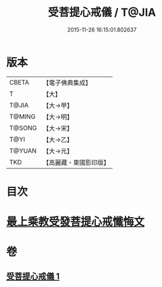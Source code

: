 #+TITLE: 受菩提心戒儀 / T@JIA
#+DATE: 2015-11-26 16:15:01.802637
* 版本
 |     CBETA|【電子佛典集成】|
 |         T|【大】     |
 |     T@JIA|【大→甲】   |
 |    T@MING|【大→明】   |
 |    T@SONG|【大→宋】   |
 |      T@YI|【大→乙】   |
 |    T@YUAN|【大→元】   |
 |       TKD|【高麗藏・東國影印版】|

* 目次
* [[file:KR6j0086_001.txt::0941a19][最上乘教受發菩提心戒懺悔文]]
* 卷
** [[file:KR6j0086_001.txt][受菩提心戒儀 1]]
